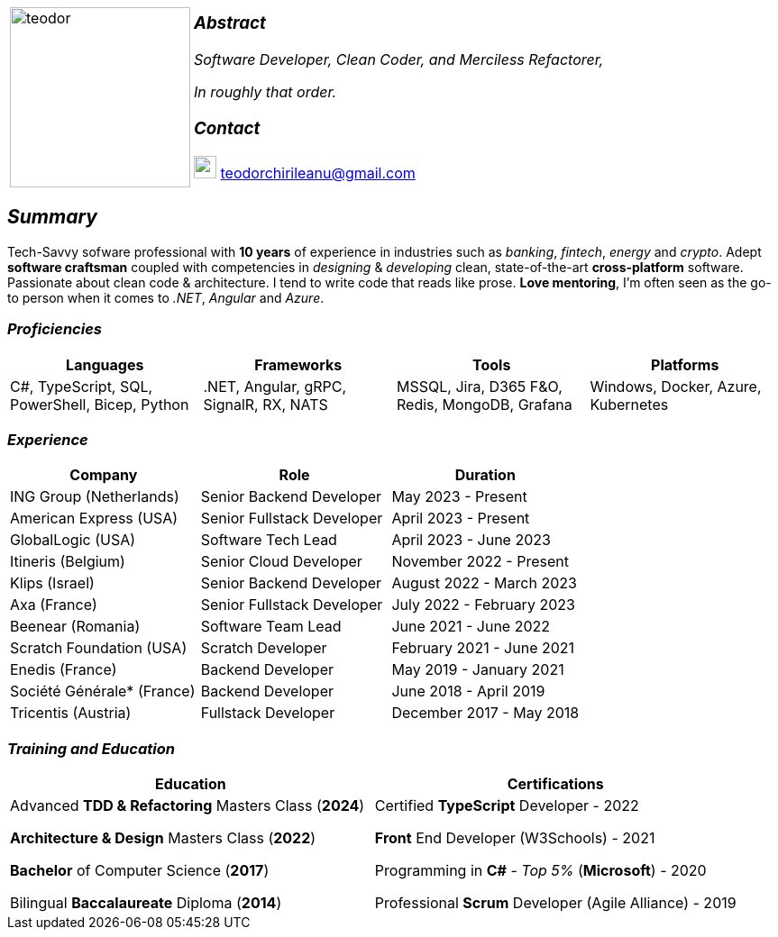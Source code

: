 [frame=none]
[grid=none]
[%autowidth.stretch]
|===
| |
^.^a|image:https://github.com/TeoChirileanu/CV/blob/master/src/assets/ai-profile.jpg?raw=true[teodor, 200]
^.^a|

===  _Abstract_
__Software Developer, Clean Coder, and Merciless Refactorer,__

__In roughly that order.__

=== _Contact_

image:https://github.com/TeoChirileanu/CV/blob/master/src/assets/gmail.png?raw=true[gmail, 25] teodorchirileanu@gmail.com

|===

[.text-center]
== _Summary_
[.text-justify]

Tech-Savvy sofware professional with *10 years* of experience in industries such as _banking_, _fintech_, __energy__ and _crypto_. Adept *software craftsman* coupled with competencies in _designing_ & _developing_ clean, state-of-the-art *cross-platform* software. Passionate about clean code & architecture. I tend to write code that reads like prose. *Love mentoring*, I'm often seen as the go-to person when it comes to __.NET__, __Angular__ and __Azure__.

[.text-center]
=== _Proficiencies_
[frame=none]
[grid=none]
|===
^|Languages ^|Frameworks ^|Tools ^|Platforms

^.^|C#, TypeScript, SQL, PowerShell, Bicep, Python
^.^|.NET, Angular, gRPC, SignalR, RX, NATS
^.^|MSSQL, Jira, D365 F&O, Redis, MongoDB, Grafana
^.^|Windows, Docker, Azure, Kubernetes
|===

[.text-center]
=== _Experience_
[frame=none]
[grid=none]
|===
^|Company ^|Role ^|Duration

^.^|ING Group (Netherlands) ^.^| Senior Backend Developer ^.^| May 2023 - Present
^.^|American Express (USA) ^.^| Senior Fullstack Developer ^.^| April 2023 - Present
^.^|GlobalLogic (USA) ^.^| Software Tech Lead ^.^| April 2023 - June 2023
^.^|Itineris (Belgium) ^.^| Senior Cloud Developer ^.^| November 2022 - Present
^.^|Klips (Israel) ^.^| Senior Backend Developer ^.^| August 2022 - March 2023
^.^|Axa (France) ^.^| Senior Fullstack Developer ^.^| July 2022 - February 2023
^.^|Beenear (Romania) ^.^| Software Team Lead ^.^| June 2021 - June 2022
^.^|Scratch Foundation (USA) ^.^| Scratch Developer ^.^| February 2021 - June 2021
^.^|Enedis (France) ^.^| Backend Developer ^.^| May 2019 - January 2021
^.^|Société Générale* (France) ^.^| Backend Developer ^.^| June 2018 - April 2019
^.^|Tricentis (Austria) ^.^| Fullstack Developer ^.^|  December 2017 - May 2018
|===

[.text-center]
=== _Training and Education_
[frame=none]
[grid=none]
|===
^|Education ^|Certifications

^.^a|
Advanced *TDD & Refactoring* Masters Class (*2024*)

*Architecture & Design* Masters Class (*2022*)

*Bachelor* of Computer Science (*2017*)

Bilingual *Baccalaureate* Diploma (*2014*)

^.^| 
Certified *TypeScript* Developer - 2022

*Front* End Developer (W3Schools) - 2021

Programming in *C#* - __Top 5%__ (*Microsoft*) - 2020

Professional *Scrum* Developer (Agile Alliance) - 2019
|===